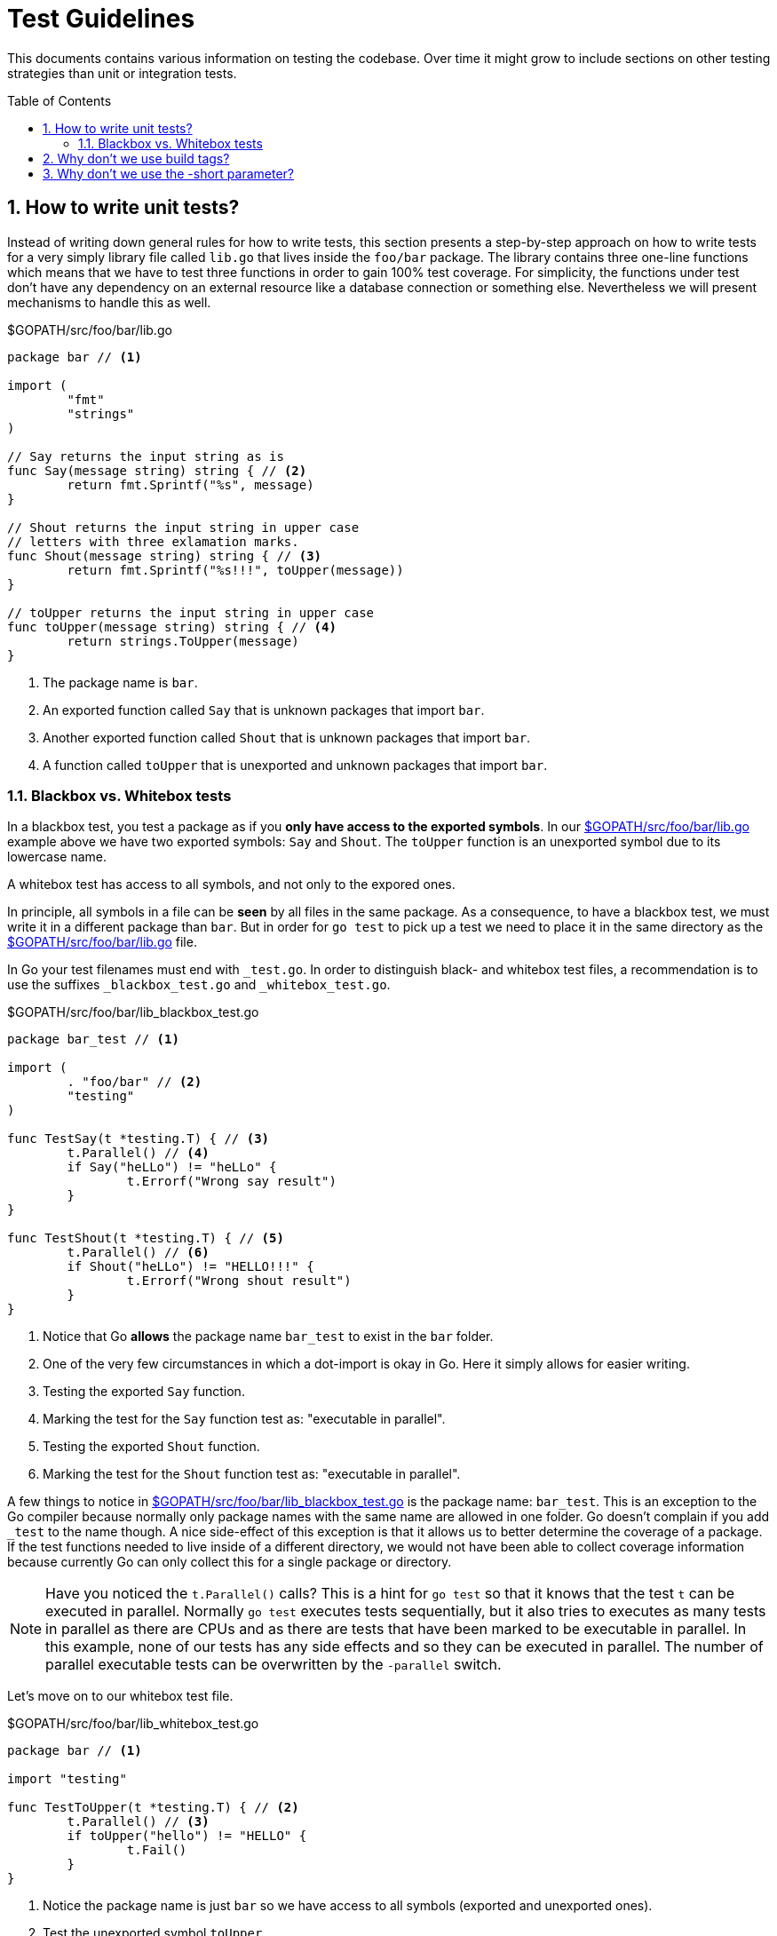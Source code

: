 = Test Guidelines
:toc:
:toc-placement: preamble

:sectnums:
:experimental:

This documents contains various information on testing the codebase. Over time it might
grow to include sections on other testing strategies than unit or integration tests. 

[[how-to-write-unit-tests]]
== How to write unit tests?

Instead of writing down general rules for how to write tests, this section presents a
step-by-step approach on how to write tests for a very simply library file called `lib.go`
that lives inside the `foo/bar` package.
The library contains three one-line functions which means that we have to test three functions
in order to gain 100% test coverage. For simplicity, the functions under test don't have
any dependency on an external resource like a database connection or something else.
Nevertheless we will present mechanisms to handle this as well.

[[lib-dot-go-source]]
[source,go]
.$GOPATH/src/foo/bar/lib.go
----
package bar // <1>

import (
	"fmt"
	"strings"
)

// Say returns the input string as is
func Say(message string) string { // <2>
	return fmt.Sprintf("%s", message)
}

// Shout returns the input string in upper case
// letters with three exlamation marks.
func Shout(message string) string { // <3>
	return fmt.Sprintf("%s!!!", toUpper(message))
}

// toUpper returns the input string in upper case
func toUpper(message string) string { // <4>
	return strings.ToUpper(message)
}
----
<1> The package name is `bar`. 
<2> An exported function called `Say` that is unknown packages that import `bar`.
<3> Another exported function called `Shout` that is unknown packages that import `bar`.
<4> A function called `toUpper` that is unexported and unknown packages that import `bar`.

=== Blackbox vs. Whitebox tests

In a blackbox test, you test a package as if you **only have access to the
exported symbols**. In our <<lib-dot-go-source>> example above we have two exported
symbols: `Say` and `Shout`. The `toUpper` function is an unexported symbol due
to its lowercase name. 

A whitebox test has access to all symbols, and not only to the expored ones.

In principle, all symbols in a file can be *seen* by all files in the same package.
As a consequence, to have a blackbox test, we must write it in a different package
than `bar`. But in order for `go test` to pick up a test we need to place it in the
same directory as the <<lib-dot-go-source>> file.

In Go your test filenames must end with `_test.go`. In order to distinguish black-
and whitebox test files, a recommendation is to use the suffixes `_blackbox_test.go`
and `_whitebox_test.go`.

[[lib-blackbox-test-dot-go-source]]
[source,go]
.$GOPATH/src/foo/bar/lib_blackbox_test.go
----
package bar_test // <1>

import (
	. "foo/bar" // <2>
	"testing"
)

func TestSay(t *testing.T) { // <3>
	t.Parallel() // <4>
	if Say("heLLo") != "heLLo" { 
		t.Errorf("Wrong say result")
	}
}

func TestShout(t *testing.T) { // <5>
	t.Parallel() // <6>
	if Shout("heLLo") != "HELLO!!!" {
		t.Errorf("Wrong shout result")
	}
}
----
<1> Notice that Go **allows** the package name `bar_test` to exist in the `bar` folder.
<2> One of the very few circumstances in which a dot-import is okay in Go. Here it simply
    allows for easier writing.
<3> Testing the exported `Say` function.
<4> Marking the test for the `Say` function test as: "executable in parallel".
<5> Testing the exported `Shout` function.
<6> Marking the test for the `Shout` function test as: "executable in parallel".

A few things to notice in <<lib-blackbox-test-dot-go-source>> is the package name: `bar_test`.
This is an exception to the Go compiler because normally only package names with the same name are
allowed in one folder. Go doesn't complain if you add `_test` to the name though.
A nice side-effect of this exception is that it allows us to better determine the coverage of
a package. If the test functions needed to live inside of a different directory, we would
not have been able to collect coverage information because currently Go can only collect
this for a single package or directory.

NOTE: Have you noticed the `t.Parallel()` calls? This is a hint for `go test` so that it knows
that the test `t` can be executed in parallel. Normally `go test` executes tests sequentially,
but it also tries to executes as many tests in parallel as there are CPUs and as there are tests
that have been marked to be executable in parallel. In this example, none of our tests
has any side effects and so they can be executed in parallel.
The number of parallel executable tests can be overwritten by the `-parallel` switch.

Let's move on to our whitebox test file.

[[lib-whitebox-test-dot-go-source]]
[source,go]
.$GOPATH/src/foo/bar/lib_whitebox_test.go
----
package bar // <1>

import "testing"

func TestToUpper(t *testing.T) { // <2>
	t.Parallel() // <3>
	if toUpper("hello") != "HELLO" {
		t.Fail()
	}
}
----
<1> Notice the package name is just `bar` so we have access to all symbols (exported and unexported ones).
<2> Test the unexported symbol `toUpper`.
<3> Marking the test for the `toUpper` function test as: "executable in parallel".

The whitebox test <<lib-whitebox-test-dot-go-source>> uses the `bar` package name
and thereby gets access to all the internal of a package. There is also no need
to import the `foo/bar` package. We can just use the `toUpper()` function.

In order to confirm that our code actually works, let's jump to a shell and run these commands:

[source,bash]
.Run tests and collect coverage information
----
$ go test -v -coverprofile cov.out foo/bar # <1>
=== RUN   TestToUpper
--- PASS: TestToUpper (0.00s)
=== RUN   TestSay
=== RUN   TestShout
--- PASS: TestSay (0.00s)
--- PASS: TestShout (0.00s)
PASS
coverage: 100.0% of statements
ok  	foo/bar	0.002s


$ go tool cover -func=cov.out # <2>
foo/bar/lib.go:9:	Say		100.0%
foo/bar/lib.go:15:	Shout		100.0%
foo/bar/lib.go:20:	toUpper		100.0%
total:			(statements)	100.0%
----
<1> Runs all the tests in the `foo/bar` package and collects coverage information in the `cov.out` file.
<2> Prints coverage information per function in the package.

[[why-no-build-tags]]
== Why don't we use build tags?

What we want is to compile all code in our codebase to find errors quickly.

At runtime we may want to skip some tests for speed or missing dependency reasons. 

There are people on the internet that propose the use of build tags to distinguish
unit and integration tests. The way this works is as follows:

 1. You write a comment in the form of `// +build unit` or `// +build integration`
    as the first line inside of a `*.go` file.
 2. As a consequence such a file will only be compiled by `go build` or `go test`
    if a special tag (e.g. `unit` or `integration`) is specified on the command
    line using the `-tags` parameter (see `go build --help`).

This has dramatic side effects:

Suppose all that you wanted was to distinguish *at runtime* if a test shall be run or not (skipped).
With build tags though, your code will *not even be compiled* and *compile errors cannot be found*
if a tag is missing.

That is why we try to avoid build tags. We don't say that build tags are completely useless.
In order to compile platform specific code, they come in handy for example.

[[why-no-short-parameter]]
== Why don't we use the -short parameter?

The `go test` command offers a switch ( `-short` ) to skip long running tests,
that have been marked as such.

The downside of build tags (see <<why-no-build-tags>>) is eliminated because
the decision whether a test is run, is made at runtime.

The only reason why we still don't use the `-short` parameter is that we want to
have the ability to define more test-skipping criteria than just the time
consumed by a test.
That is why we have the `resource.require(t, resource.Database)` syntax to
specify what resource is required by a certain test.